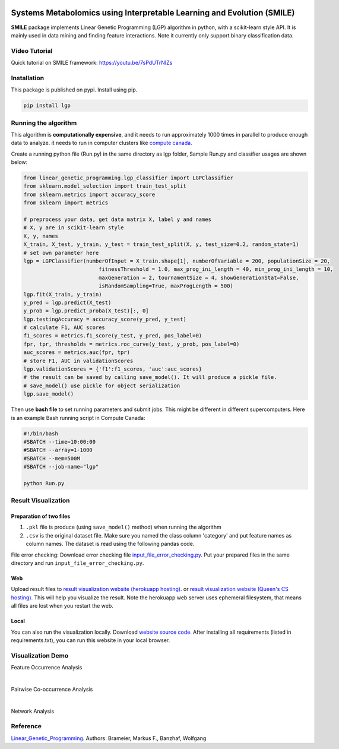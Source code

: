 .. image:: https://readthedocs.org/projects/smile-mib/badge/?version=latest
    :target: https://smile-mib.readthedocs.io/en/latest/?badge=latest
    :alt: Documentation Status
.. image:: https://api.codacy.com/project/badge/Grade/c8897f8173434a8798896a8f94d0c2c0
    :target: https://www.codacy.com/manual/ChengyuanSha/linear_genetic_programming?utm_source=github.com&amp;utm_medium=referral&amp;utm_content=ChengyuanSha/linear_genetic_programming&amp;utm_campaign=Badge_Grade
.. image:: https://badge.fury.io/py/lgp.svg
    :target: https://badge.fury.io/py/lgp

Systems Metabolomics using Interpretable Learning and Evolution (SMILE)
=======================================================================
**SMILE** package implements Linear Genetic Programming (LGP) algorithm in python, with a scikit-learn style API. It is
mainly used in data mining and finding feature interactions. Note it currently only support binary classification data.

Video Tutorial
--------------
Quick tutorial on SMILE framework: https://youtu.be/7sPdUTrNIZs

Installation
------------
This package is published on pypi. Install using pip.

.. code-block:: python

    pip install lgp

Running the algorithm
---------------------
This algorithm is **computationally expensive**, and it needs to run approximately 1000 times in parallel to produce enough
data to analyze. it needs to run in computer clusters like `compute canada. <https://www.computecanada.ca/>`_

Create a running python file (Run.py) in the same directory as lgp folder, Sample Run.py and classifier usages are shown below:

.. code-block:: python

    from linear_genetic_programming.lgp_classifier import LGPClassifier
    from sklearn.model_selection import train_test_split
    from sklearn.metrics import accuracy_score
    from sklearn import metrics

    # preprocess your data, get data matrix X, label y and names
    # X, y are in scikit-learn style
    X, y, names
    X_train, X_test, y_train, y_test = train_test_split(X, y, test_size=0.2, random_state=1)
    # set own parameter here
    lgp = LGPClassifier(numberOfInput = X_train.shape[1], numberOfVariable = 200, populationSize = 20,
                            fitnessThreshold = 1.0, max_prog_ini_length = 40, min_prog_ini_length = 10,
                            maxGeneration = 2, tournamentSize = 4, showGenerationStat=False,
                            isRandomSampling=True, maxProgLength = 500)
    lgp.fit(X_train, y_train)
    y_pred = lgp.predict(X_test)
    y_prob = lgp.predict_proba(X_test)[:, 0]
    lgp.testingAccuracy = accuracy_score(y_pred, y_test)
    # calculate F1, AUC scores
    f1_scores = metrics.f1_score(y_test, y_pred, pos_label=0)
    fpr, tpr, thresholds = metrics.roc_curve(y_test, y_prob, pos_label=0)
    auc_scores = metrics.auc(fpr, tpr)
    # store F1, AUC in validationScores
    lgp.validationScores = {'f1':f1_scores, 'auc':auc_scores}
    # the result can be saved by calling save_model(). It will produce a pickle file.
    # save_model() use pickle for object serialization
    lgp.save_model()

Then use **bash file** to set running parameters and submit jobs. This might be different in different supercomputers.
Here is an example Bash running script in Compute Canada:

.. code-block:: console

    #!/bin/bash
    #SBATCH --time=10:00:00
    #SBATCH --array=1-1000
    #SBATCH --mem=500M
    #SBATCH --job-name="lgp"

    python Run.py

Result Visualization
----------------------
Preparation of two files
^^^^^^^^^^^^^^^^^^^^^^^^
1. ``.pkl`` file is produce (using ``save_model()`` method) when running the algorithm

2. ``.csv`` is the original dataset file. Make sure you named the class column 'category' and put feature names as column names. The dataset is read using the following pandas code.

File error checking: Download error checking file `input_file_error_checking.py <https://github.com/ChengyuanSha/LGPWeb/blob/master/input_file_error_checking.py>`_.
Put your prepared files in the same directory and run ``input_file_error_checking.py``.

Web
^^^^^
Upload result files to `result visualization website (herokuapp hosting). <https://smile-mib.herokuapp.com/>`_
or `result visualization website (Queen's CS hosting). <https://smile-mib.cs.queensu.ca/>`_
This will help you visualize the result.
Note the herokuapp web server uses ephemeral filesystem, that means all files are lost
when you restart the web.

Local
^^^^^^^
You can also run the visualization locally. Download `website source code. <https://github.com/ChengyuanSha/LGPWeb>`_
After installing all requirements (listed in requirements.txt), you can run this website in your local browser.

Visualization Demo
-------------------
Feature Occurrence Analysis

.. image:: assets/feature_occurrence_analysis.gif

|

Pairwise Co-occurrence Analysis

.. image:: assets/pairwise_co-occurrence_analysis.gif

|

Network Analysis

.. image:: assets/network.gif


Reference
---------
Linear_Genetic_Programming_.
Authors: Brameier, Markus F., Banzhaf, Wolfgang

.. _Linear_Genetic_Programming: https://www.springer.com/gp/book/9780387310299
